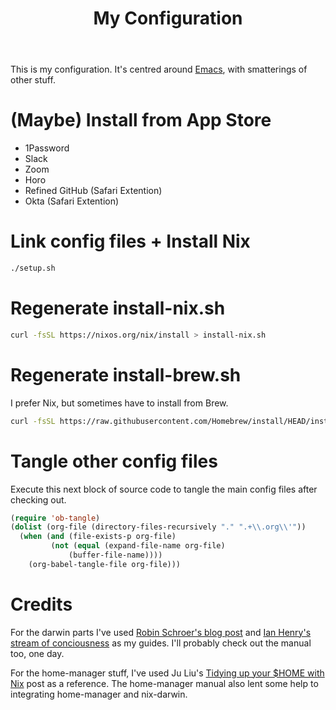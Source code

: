 #+title: My Configuration

This is my configuration. It's centred around [[file:Emacs.org][Emacs]], with smatterings
of other stuff.

* (Maybe) Install from App Store

- 1Password
- Slack
- Zoom
- Horo
- Refined GitHub (Safari Extention)
- Okta (Safari Extention)

* Link config files + Install Nix

#+begin_src sh
./setup.sh
#+end_src

* Regenerate install-nix.sh

#+begin_src sh :results silent
curl -fsSL https://nixos.org/nix/install > install-nix.sh
#+end_src

* Regenerate install-brew.sh

I prefer Nix, but sometimes have to install from Brew.

#+begin_src sh :results silent
curl -fsSL https://raw.githubusercontent.com/Homebrew/install/HEAD/install.sh > install-brew.sh
#+end_src

* Tangle other config files

Execute this next block of source code to tangle the main config
files after checking out.

#+begin_src emacs-lisp :results silent
(require 'ob-tangle)
(dolist (org-file (directory-files-recursively "." ".+\\.org\\'"))
  (when (and (file-exists-p org-file)
	     (not (equal (expand-file-name org-file)
			 (buffer-file-name))))
    (org-babel-tangle-file org-file)))
#+end_src

* Credits

For the darwin parts I've used [[https://blog.sulami.xyz/posts/nix-for-developers/][Robin Schroer's blog post]] and [[https://ianthehenry.com/posts/how-to-learn-nix/][Ian
Henry's stream of conciousness]] as my guides. I'll probably check out
the manual too, one day.

For the home-manager stuff, I've used Ju Liu's [[https://juliu.is/tidying-your-home-with-nix/][Tidying up your $HOME
with Nix]] post as a reference. The home-manager manual also lent some
help to integrating home-manager and nix-darwin.
